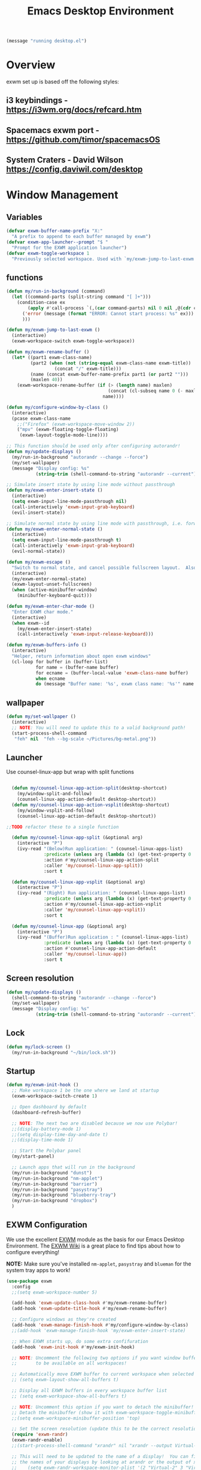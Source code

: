 #+title: Emacs Desktop Environment
#+PROPERTY: header-args:emacs-lisp :tangle ./desktop.el
#+begin_src emacs-lisp
  (message "running desktop.el")
#+end_src

* Overview
exwm set up is based off the following styles:

** i3 keybindings - https://i3wm.org/docs/refcard.htm
** Spacemacs exwm port - https://github.com/timor/spacemacsOS
** System Craters - David Wilson  https://config.daviwil.com/desktop

* Window Management

** Variables
#+begin_src emacs-lisp
  (defvar exwm-buffer-name-prefix "X:"
    "A prefix to append to each buffer managed by exwm")
  (defvar exwm-app-launcher--prompt "$ "
    "Prompt for the EXWM application launcher")
  (defvar exwm-toggle-workspace 1
    "Previously selected workspace. Used with `my/exwm-jump-to-last-exwm'.")
#+end_src
** functions
#+begin_src emacs-lisp
  (defun my/run-in-background (command)
    (let ((command-parts (split-string command "[ ]+")))
      (condition-case ex
          (apply #'call-process `(,(car command-parts) nil 0 nil ,@(cdr command-parts)))
        ('error (message (format "ERROR: Cannot start process: %s" ex)))
        )))

  (defun my/exwm-jump-to-last-exwm ()
    (interactive)
    (exwm-workspace-switch exwm-toggle-workspace))

  (defun my/exwm-rename-buffer ()
    (let* ((part1 exwm-class-name)
           (part2 (when (not (string-equal exwm-class-name exwm-title))
                    (concat "/" exwm-title)))
           (name (concat exwm-buffer-name-prefix part1 (or part2 "")))
           (maxlen 40))
      (exwm-workspace-rename-buffer (if (> (length name) maxlen)
                                        (concat (cl-subseq name 0 (- maxlen 3)) "...")
                                      name))))

  (defun my/configure-window-by-class ()
    (interactive)
    (pcase exwm-class-name
      ;;("Firefox" (exwm-workspace-move-window 2))
      ("mpv" (exwm-floating-toggle-floating)
       (exwm-layout-toggle-mode-line))))

  ;; This function should be used only after configuring autorandr!
  (defun my/update-displays ()
    (my/run-in-background "autorandr --change --force")
    (my/set-wallpaper)
    (message "Display config: %s"
             (string-trim (shell-command-to-string "autorandr --current"))))

  ;; Simulate insert state by using line mode without passthrough
  (defun my/exwm-enter-insert-state ()
    (interactive)
    (setq exwm-input-line-mode-passthrough nil)
    (call-interactively 'exwm-input-grab-keyboard)
    (evil-insert-state))

  ;; Simulate normal state by using line mode with passthrough, i.e. forward all commands to emacs
  (defun my/exwm-enter-normal-state ()
    (interactive)
    (setq exwm-input-line-mode-passthrough t)
    (call-interactively 'exwm-input-grab-keyboard)
    (evil-normal-state))

  (defun my/exwm-escape ()
    "Switch to normal state, and cancel possible fullscreen layout.  Also close minibuffer."
    (interactive)
    (my/exwm-enter-normal-state)
    (exwm-layout-unset-fullscreen)
    (when (active-minibuffer-window)
      (minibuffer-keyboard-quit)))

  (defun my/exwm-enter-char-mode ()
    "Enter EXWM char mode."
    (interactive)
    (when exwm--id
      (my/exwm-enter-insert-state)
      (call-interactively 'exwm-input-release-keyboard)))

  (defun my/exwm-buffers-info ()
    (interactive)
    "Helper, return information about open exwm windows"
    (cl-loop for buffer in (buffer-list)
             for name = (buffer-name buffer)
             for ecname = (buffer-local-value 'exwm-class-name buffer)
             when ecname
             do (message "Buffer name: '%s', exwm class name: '%s'" name ecname)))

#+end_src

** wallpaper
#+begin_src emacs-lisp
  (defun my/set-wallpaper ()
    (interactive)
    ;; NOTE: You will need to update this to a valid background path!
    (start-process-shell-command
     "feh" nil  "feh --bg-scale ~/Pictures/bg-metal.png"))
#+end_src

** Launcher
Use counsel-linux-app but wrap with split functions
#+begin_src emacs-lisp

  (defun my/counsel-linux-app-action-split(desktop-shortcut)
    (my/window-split-and-follow)
    (counsel-linux-app-action-default desktop-shortcut))
  (defun my/counsel-linux-app-action-vsplit(desktop-shortcut)
    (my/window-vsplit-and-follow)
    (counsel-linux-app-action-default desktop-shortcut))

;;TODO refactor these to a single function

  (defun my/counsel-linux-app-split (&optional arg)
    (interactive "P")
    (ivy-read "(Below)Run application: " (counsel-linux-apps-list)
              :predicate (unless arg (lambda (x) (get-text-property 0 'visible (car x))))
              :action #'my/counsel-linux-app-action-split
              :caller 'my/counsel-linux-app-split))
              :sort t

  (defun my/counsel-linux-app-vsplit (&optional arg)
    (interactive "P")
    (ivy-read "(Right) Run application: " (counsel-linux-apps-list)
              :predicate (unless arg (lambda (x) (get-text-property 0 'visible (car x))))
              :action #'my/counsel-linux-app-action-vsplit
              :caller 'my/counsel-linux-app-vsplit))
              :sort t

  (defun my/counsel-linux-app (&optional arg)
    (interactive "P")
    (ivy-read "(Buffer)Run application : " (counsel-linux-apps-list)
              :predicate (unless arg (lambda (x) (get-text-property 0 'visible (car x))))
              :action #'counsel-linux-app-action-default
              :caller 'my/counsel-linux-app))
              :sort t

#+end_src
** Screen resolution
#+begin_src emacs-lisp
  (defun my/update-displays ()
    (shell-command-to-string "autorandr --change --force")
    (my/set-wallpaper)
    (message "Display config: %s"
             (string-trim (shell-command-to-string "autorandr --current"))))
#+end_src

** Lock
#+begin_src emacs-lisp
  (defun my/lock-screen ()
    (my/run-in-background "~/bin/lock.sh")) 
#+end_src
** Startup
#+begin_src emacs-lisp
  (defun my/exwm-init-hook ()
    ;; Make workspace 1 be the one where we land at startup
    (exwm-workspace-switch-create 1)

    ;; Open dashboard by default
    (dashboard-refresh-buffer)

    ;; NOTE: The next two are disabled because we now use Polybar!
    ;;(display-battery-mode 1)
    ;;(setq display-time-day-and-date t)
    ;;(display-time-mode 1)

    ;; Start the Polybar panel
    (my/start-panel)

    ;; Launch apps that will run in the background
    (my/run-in-background "dunst")
    (my/run-in-background "nm-applet")
    (my/run-in-background "barrier")
    (my/run-in-background "pasystray")
    (my/run-in-background "blueberry-tray")
    (my/run-in-background "dropbox")
    )
#+end_src
** EXWM Configuration

We use the excellent [[https://github.com/ch11ng/exwm][EXWM]] module as the basis for our Emacs Desktop Environment.  The [[https://github.com/ch11ng/exwm/wiki][EXWM Wiki]] is a great place to find tips about how to configure everything!

*NOTE:* Make sure you've installed =nm-applet=, =pasystray= and =blueman= for the system tray apps to work!

#+begin_src emacs-lisp
  (use-package exwm
    :config
    ;;(setq exwm-workspace-number 5)

    (add-hook 'exwm-update-class-hook #'my/exwm-rename-buffer)
    (add-hook 'exwm-update-title-hook #'my/exwm-rename-buffer)

    ;; Configure windows as they're created
    (add-hook 'exwm-manage-finish-hook #'my/configure-window-by-class)
    ;;(add-hook 'exwm-manage-finish-hook 'my/exwm-enter-insert-state)

    ;; When EXWM starts up, do some extra confifuration
    (add-hook 'exwm-init-hook #'my/exwm-init-hook)

    ;; NOTE: Uncomment the following two options if you want window buffers
    ;;       to be available on all workspaces!

    ;; Automatically move EXWM buffer to current workspace when selected
    ;; (setq exwm-layout-show-all-buffers t)

    ;; Display all EXWM buffers in every workspace buffer list
    ;; (setq exwm-workspace-show-all-buffers t)

    ;; NOTE: Uncomment this option if you want to detach the minibuffer!
    ;; Detach the minibuffer (show it with exwm-workspace-toggle-minibuffer)
    ;;(setq exwm-workspace-minibuffer-position 'top)

    ;; Set the screen resolution (update this to be the correct resolution for your screen!)
    (require 'exwm-randr)
    (exwm-randr-enable)
    ;;(start-process-shell-command "xrandr" nil "xrandr --output Virtual-1 --primary --mode 2048x1152 --pos 0x0 --rotate normal")

    ;; This will need to be updated to the name of a display!  You can find
    ;; the names of your displays by looking at arandr or the output of xrandr
    ;;    (setq exwm-randr-workspace-monitor-plist '(2 "Virtual-2" 3 "Virtual-2"))

    ;; NOTE: Uncomment these lines after setting up autorandr!
    ;; React to display connectivity changes, do initial display update
    ;; (add-hook 'exwm-randr-screen-change-hook #'my/update-displays)
    (my/update-displays)

    ;; Set the wallpaper after changing the resolution
    (my/set-wallpaper)

    ;; NOTE: This is disabled because we now use Polybar!
    ;; Load the system tray before exwm-init
    ;; (require 'exwm-systemtray)
    ;; (setq exwm-systemtray-height 32)
    ;; (exwm-systemtray-enable)

    ;; Automatically send the mouse cursor to the selected workspace's display
    (setq exwm-workspace-warp-cursor t)

    ;; Window focus should follow the mouse pointer
    (setq mouse-autoselect-window t
          focus-follows-mouse t)

    ;; Quick swtiching between workspaces
    (defadvice exwm-workspace-switch (before save-toggle-workspace activate)
      (setq exwm-toggle-workspace exwm-workspace-current-index))

    ;; These keys should always pass through to Emacs
    (setq exwm-input-prefix-keys
    ;;       '(?\C-x
    ;;         ?\C-u
    ;;         ?\C-h
    ;;         ?\M-x
    ;;         ?\M-`
    ;;         ?\M-&
    ;;         ?\M-:
    ;;         ?\C-\M-j  ;; Buffer list
             '(?\C-\ ))  ;; Ctrl+Space

    ;; ;; Ctrl+Q will enable the next key to be sent directly
    (define-key exwm-mode-map [?\C-q] 'exwm-input-send-next-key)

    ;; Set up global key bindings.  These always work, no matter the input state!
    ;; Keep in mind that changing this list after EXWM initializes has no effect.
    (setq exwm-input-global-keys
          `(
            ;; Reset to line-mode (C-c C-k switches to char-mode via exwm-input-release-keyboard)
            ([?\s-r] . exwm-reset)

            ;; Move between windows
            ([s-left] . windmove-left)
            ([s-right] . windmove-right)
            ([s-up] . windmove-up)
            ([s-down] . windmove-down)
            ([?\s-f] . exwm-layout-toggle-fullscreen)
            ([?\s-F] . exwm-floating-toggle-floating)
            ([?\s-&] . (lambda (command)
                         (interactive (list (read-shell-command "$ ")))
                         (start-process-shell-command command nil command)))

            ;; Switch workspace
            ;;      ([?\s-w] . exwm-workspace-switch)

            ;; 's-N': Switch to certain workspace with Super (Win) plus a number key (0 - 9)
            ,@(mapcar (lambda (i)
                        `(,(kbd (format "s-%d" i)) .
                          (lambda ()
                            (interactive)
                            (exwm-workspace-switch-create ,i))))
                      (number-sequence 0 9))))

    (exwm-input-set-key (kbd "s-b") 'exwm-workspace-switch-to-buffer)
    (setq exwm-workspace-show-all-buffers 1)
    (setq exwm-layout-show-all-buffers t)

    (exwm-input-set-key (kbd "s-<escape>") 'my/exwm-escape)
    (exwm-input-set-key (kbd "s-c") 'my/exwm-enter-char-mode)
    (exwm-input-set-key (kbd "s-.") 'my/lock-screen)
    (exwm-input-set-key (kbd "<s-tab>") 'my/exwm-jump-to-last-exwm)

    (exwm-input-set-key (kbd "s-h") 'evil-window-left)
    (exwm-input-set-key (kbd "s-j") 'evil-window-down)
    (exwm-input-set-key (kbd "s-k") 'evil-window-up)
    (exwm-input-set-key (kbd "s-l") 'evil-window-right)
    ;; Moving Windows
    (exwm-input-set-key (kbd "s-H") 'evil-window-move-far-left)
    (exwm-input-set-key (kbd "s-J") 'evil-window-move-very-bottom)
    (exwm-input-set-key (kbd "s-K") 'evil-window-move-very-top)
    (exwm-input-set-key (kbd "s-L") 'evil-window-move-far-right)

    (exwm-input-set-key (kbd "s-d") 'my/counsel-linux-app)
    (exwm-input-set-key (kbd "s-s") 'my/counsel-linux-app-split)
    (exwm-input-set-key (kbd "s-S") 'my/counsel-linux-app-vsplit)

    ;; in normal state/line mode, use the familiar i key to switch to input state
    ;; (evil-define-key 'normal exwm-mode-map (kbd "i") 'exwm-input-release-keyboard)
    (evil-define-key 'normal exwm-mode-map (kbd "i") 'my/exwm-enter-insert-state)
    (dolist (k '("<down-mouse-1>" "<down-mouse-2>" "<down-mouse-3>"))
      (evil-define-key 'normal exwm-mode-map (kbd k) 'my/exwm-enter-insert-state))

    ;; EXWM does not bypass exwm-mode-map keybindings in line-mode, so the
    ;; default bindings are still mapped to C-c.  We remap that to C-s-c.
    (define-key exwm-mode-map (kbd "C-s-c") (lookup-key exwm-mode-map (kbd "C-c")))
    (define-key exwm-mode-map (kbd "C-c") nil)

    ;; User s-q to close buffer
    (exwm-input-set-key (kbd "s-Q") 'kill-buffer-and-window)

    (exwm-enable))
#+end_src
** Terminal here
#+begin_src emacs-lisp
  (use-package terminal-here
    :after exwm
    :config
    (setq terminal-here-linux-terminal-command 'xfce4-terminal)
    (exwm-input-set-key (kbd "<s-return>") 'terminal-here-launch))
#+end_src

** Keybindings
#+begin_src emacs-lisp
  (my/leader exwm-map
    "d" '(exwm-debug :which-key "togggle debug")
    "f" '(exwm-floating-toggle-floating :which-key "togggle floating")
    "m" '(exwm-workspace-move-window :which-key "workspace move window")
    "F" '(exwm-floating-toggle-floating :which-key "togggle fullscreen"))
#+end_src
* Desktop Environment

** Desktop Key Bindings

We use the [[https://github.com/DamienCassou/desktop-environment][desktop-environment]] package to automatically bind to well-known programs for controlling the volume, screen brightness, media playback, and doing other things like locking the screen and taking screenshots.  Make sure that you install the necessary programs to make this functionality work!  Check the [[https://github.com/DamienCassou/desktop-environment#default-configuration][default programs]] list to know what you need to install.

#+begin_src emacs-lisp

    (use-package desktop-environment
      :after exwm
      :config (desktop-environment-mode)
      :custom
      (desktop-environment-brightness-small-increment "-inc 5")
      (desktop-environment-brightness-small-decrement "-dec 5")
      (desktop-environment-brightness-normal-increment "-inc 10")
      (desktop-environment-brightness-normal-decrement "-dec 10")
      (desktop-environment-brightness-get-command "xbacklight")
      (desktop-environment-brightness-set-command "xbacklight %s"))
#+end_src

** Desktop File

This file is used by your "login manager" (GDM, LightDM, etc) to display EXWM as a desktop environment option when you log in.

*IMPORTANT*: Make sure you create a symbolic link for this file into =/usr/share/xsessions=:

#+begin_src sh :tangle no

sudo ln -f ~/.emacs.d/exwm/EXWM.desktop /usr/share/xsessions/EXWM.desktop

#+end_src

#+begin_src shell :tangle ./exwm/EXWM.desktop :mkdirp yes

  [Desktop Entry]
  Name=EXWM
  Comment=Emacs Window Manager
  Exec=sh /home/glenn/.emacs.d/exwm/start-exwm.sh
  TryExec=sh
  Type=Application
  X-LightDM-DesktopName=exwm
  DesktopNames=exwm

#+end_src

** Launcher Script

This launcher script is invoked by =EXWM.desktop= to start Emacs and load our desktop environment configuration.  We also start up some other helpful applications to configure the desktop experience.



#+begin_src shell :tangle ./exwm/start-exwm.sh :shebang #!/bin/sh

  # Set the screen DPI (uncomment this if needed!)
  xrdb ~/.emacs.d/exwm/Xresources

  # Run the screen compositor
  compton &

  # Enable screen locking on suspend
  xss-lock ~/bin/lock.sh &

  # Fire it up
  ##exec dbus-launch --exit-with-session emacs -mm --debug-init -l ~/.emacs.d/desktop.el
  # on Arch dbus is launched by systemd, launching emacs directly
  exec emacs -mm --debug-init -l ~/.emacs.d/desktop.el

#+end_src

** Keyboard Configuration

The =Xmodmap= file will be used with the =xmodmap= program to remap CapsLock to Ctrl inside of our desktop environment:

# #+begin_src sh :tangle ./exwm/Xmodmap

#   clear lock
#   clear control
#   keycode 66 = Control_L
#   add control = Control_L
#   add Lock = Control_R

# #+end_src

** DPI configuration

The =Xresources= file will be used with =xrdb= in =start-exwm.sh= to set our screen DPI:

#+begin_src conf :tangle ./exwm/Xresources

  Xft.dpi:   100   # Set this to your desired DPI!  Larger number means bigger text and UI

#+end_src

** Panel fix

The workspace names for polybar are off by one, fix is here
https://github.com/ch11ng/exwm/issues/716#issuecomment-592913392

#+begin_src emacs-lisp
(setq exwm-workspace-index-map
        (lambda (index)
          (let ((named-workspaces []))
            (if (< index (length named-workspaces))
                (elt named-workspaces index)
              (number-to-string index)))))

(defun exwm-workspace--update-ewmh-desktop-names ()
  (xcb:+request exwm--connection
      (make-instance 'xcb:ewmh:set-_NET_DESKTOP_NAMES
                     :window exwm--root :data
                     (mapconcat (lambda (i) (funcall exwm-workspace-index-map i))
                                (number-sequence 0 (1- (exwm-workspace--count)))
                                "\0"))))

(add-hook 'exwm-workspace-list-change-hook
          #'exwm-workspace--update-ewmh-desktop-names)

;; you may need to call the function once manually
;;(exwm-workspace--update-ewmh-desktop-names)

#+end_src
** Panel with Polybar

Polybar provides a great, minimalistic panel for your EXWM desktop configuration.  The following config integrates =emacsclient= and Polybar with =polybar-msg= to enable you to gather *any* information from Emacs and display it in the panel!

Check out the Polybar wiki for more details on how to configure it: https://github.com/polybar/polybar/wiki

#+begin_src emacs-lisp

  ;; Make sure the server is started (better to do this in your main Emacs config!)
  ;;(server-start)

  (defvar my/polybar-process nil
    "Holds the process of the running Polybar instance, if any")

  (defun my/kill-panel ()
    (interactive)
    (when my/polybar-process
      (ignore-errors
        (kill-process my/polybar-process)))
    (setq my/polybar-process nil))

  (defun my/start-panel ()
    (interactive)
    (my/kill-panel)
    (setq my/polybar-process (start-process-shell-command "polybar" nil "polybar panel")))

  (defun my/send-polybar-hook (module-name hook-index)
    (start-process-shell-command "polybar-msg" nil (format "polybar-msg hook %s %s" module-name hook-index)))

  (defun my/send-polybar-exwm-workspace ()
    (my/send-polybar-hook "exwm-workspace" 1))

  ;; Update panel indicator when workspace changes
  (add-hook 'exwm-workspace-switch-hook #'my/send-polybar-exwm-workspace)


#+end_src


The configuration for our ingeniously named panel, "panel".  Invoke it with =polybar panel= on the command line!

#+begin_src conf :tangle ~/.config/polybar/config :mkdirp yes

    ; Docs: https://github.com/polybar/polybar
    ;==========================================================

    [settings]
    screenchange-reload = true

    [global/wm]
    margin-top = 0
    margin-bottom = 0

    [colors]
    background = #f0232635
    background-alt = #576075
    foreground = #A6Accd
    foreground-alt = #555
    primary = #ffb52a
    secondary = #e60053
    alert = #bd2c40
    underline-1 = #c792ea

    [bar/panel]
    width = 100%
    height = 35
    offset-x = 0
    offset-y = 0
    fixed-center = true
    enable-ipc = true

    background = ${colors.background}
    foreground = ${colors.foreground}

    line-size = 2
    line-color = #f00

    border-size = 0
    border-color = #00000000

    padding-top = 5
    padding-left = 1
    padding-right = 1

    module-margin = 1

    font-0 = "Cantarell:size=14:weight=bold;2"
    font-1 = "Font Awesome:size=14;2"
    font-2 = "Material Icons:size=20;5"
    font-3 = "Fira Mono:size=13;-3"

    modules-left = exwm-workspace ewmh
    modules-center = title
    modules-right = cpu memory temperature battery date powermenu

    tray-position = right
    tray-padding = 2
    tray-maxsize = 28

    cursor-click = pointer
    cursor-scroll = ns-resize

    [module/ewmh]
    type = internal/xworkspaces

    pin-workspaces = true
    enable-click = true

    format = <label-state>
    label-monitor = %name%

    label-active = ${index} 
    label-active-foreground = #ffffff
    label-active-background = #3f3f3f
    label-active-underline = #fba922
    label-active-padding = 2

    label-occupied = %name% 
    label-occupied-underline = #555555
    label-occupied-padding = 2

    label-urgent = %name%
    label-urgent-foreground = #000000
    label-urgent-background = #bd2c40
    label-urgent-underline = #9b0a20
    label-urgent-padding = 2

    label-empty = %name%
    label-empty-foreground = #55
    label-empty-padding = 2

    ; [module/exwm-workspace]
    ; type = custom/ipc
    ; hook-0 = emacsclient -e "exwm-workspace-current-index" | sed -e 's/^"//' -e 's/"$//'
    ; initial = 1
    ; format-underline = ${colors.underline-1}
    ; format-padding = 1
    [module/title]
    type = internal/xwindow

    [module/cpu]
    type = internal/cpu
    interval = 2
    format = <label>
    format-underline = ${colors.underline-1}
    click-left = emacsclient -e "(proced)"
    label = %percentage:2%%

    [module/memory]
    type = internal/memory
    interval = 3
    format = <label>
    label = RAM %percentage_used%%
    format-underline = ${colors.underline-1}

    [module/date]
    type = internal/date
    interval = 5

    date = "%a %b %e"
    date-alt = "%A %B %d %Y"

    time = %l:%M %p
    time-alt = %H:%M:%S

    format-prefix-foreground = ${colors.foreground-alt}
    format-underline = ${colors.underline-1}

    label = %date% %time%

    [module/battery]
    type = internal/battery
    battery = BAT0
    adapter = ADP1
    full-at = 98
    time-format = %-l:%M

    label-charging = %percentage%% / %time%
    format-charging = <animation-charging> <label-charging>
    format-charging-underline = ${colors.underline-1}

    label-discharging = %percentage%% / %time%
    format-discharging = <ramp-capacity> <label-discharging>
    format-discharging-underline = ${self.format-charging-underline}

    format-full = <ramp-capacity> <label-full>
    format-full-underline = ${self.format-charging-underline}

    ramp-capacity-0 = 
    ramp-capacity-1 = 
    ramp-capacity-2 = 
    ramp-capacity-3 = 
    ramp-capacity-4 = 

    animation-charging-0 = 
    animation-charging-1 = 
    animation-charging-2 = 
    animation-charging-3 = 
    animation-charging-4 = 
    animation-charging-framerate = 750

    [module/temperature]
    type = internal/temperature
    thermal-zone = 0
    warn-temperature = 60

    format = <label>
    format-underline = ${colors.underline-1}
    format-warn = <label-warn>
    format-warn-underline = ${self.format-underline}

    label = %temperature-c%
    label-warn = %temperature-c%!
    label-warn-foreground = ${colors.secondary}

    [module/powermenu]
    type = custom/menu

    format-spacing = 1

    label-open = 
    ;label-open-foreground = ${colors.secondary}
    label-close =  cancel
    label-close-foreground = ${colors.secondary}
    label-separator = |
    label-separator-foreground = ${colors.foreground-alt}

    menu-0-0 = reboot
    menu-0-0-exec = menu-open-1
    menu-0-1 = power off
    menu-0-1-exec = menu-open-2
    menu-0-2 = suspend
    menu-0-2-exec = menu-open-3

    ;menu-1-0 = cancel
    ;menu-1-0-exec = menu-open-0
    menu-1-0 = reboot!
    menu-1-0-exec = systemctl reboot

    menu-2-0 = power off!
    menu-2-0-exec = systemctl poweroff
    ;menu-2-0 = back
    ;menu-2-0-exec = menu-open-0

    menu-3-0 = suspend!
    menu-3-0-exec = systemctl suspend
    ;menu-3-1 = back
    ;menu-3-1-exec = menu-open-0
#+end_src

** Desktop Notifications with Dunst

We use an application called [[https://dunst-project.org/][Dunst]] to enable the display of desktop notifications from Emacs and other applications running within EXWM.  Consult the [[https://dunst-project.org/documentation/][documentation]] for more details on how to configure this to your liking!

Here are some things you might want to consider changing:

- =format= - Customize how notification text contents are displayed
- =geometry= - Where the notification appears and how large it should be by default
- =urgency_normal=, etc - configures the background and frame color for notifications of different types
- =max_icon_size= - Constrain icon display since some icons will be larger than others
- =icon_path= - Important if your icons are not in a common location (like when using GNU Guix)
- =idle_threshold= - Wait for user to become active for this long before hiding notifications
- =mouse_left/right/middle_click= - Action to take when clicking a notification
- Any of the key bindings in the =shortcuts= section (though these are deprecated in 1.5.0, use =dunstctl=)

#+begin_src conf :tangle ~/.config/dunst/dunstrc :mkdirp yes

[global]
    ### Display ###
    monitor = 0

    # The geometry of the window:
    #   [{width}]x{height}[+/-{x}+/-{y}]
    geometry = "500x10-10+50"

    # Show how many messages are currently hidden (because of geometry).
    indicate_hidden = yes

    # Shrink window if it's smaller than the width.  Will be ignored if
    # width is 0.
    shrink = no

    # The transparency of the window.  Range: [0; 100].
    transparency = 10

    # The height of the entire notification.  If the height is smaller
    # than the font height and padding combined, it will be raised
    # to the font height and padding.
    notification_height = 0

    # Draw a line of "separator_height" pixel height between two
    # notifications.
    # Set to 0 to disable.
    separator_height = 1
    separator_color = frame

    # Padding between text and separator.
    padding = 8

    # Horizontal padding.
    horizontal_padding = 8

    # Defines width in pixels of frame around the notification window.
    # Set to 0 to disable.
    frame_width = 2

    # Defines color of the frame around the notification window.
    frame_color = "#89AAEB"

    # Sort messages by urgency.
    sort = yes

    # Don't remove messages, if the user is idle (no mouse or keyboard input)
    # for longer than idle_threshold seconds.
    idle_threshold = 120

    ### Text ###

    font = Cantarell 20

    # The spacing between lines.  If the height is smaller than the
    # font height, it will get raised to the font height.
    line_height = 0
    markup = full

    # The format of the message.  Possible variables are:
    #   %a  appname
    #   %s  summary
    #   %b  body
    #   %i  iconname (including its path)
    #   %I  iconname (without its path)
    #   %p  progress value if set ([  0%] to [100%]) or nothing
    #   %n  progress value if set without any extra characters
    #   %%  Literal %
    # Markup is allowed
    format = "<b>%s</b>\n%b"

    # Alignment of message text.
    # Possible values are "left", "center" and "right".
    alignment = left

    # Show age of message if message is older than show_age_threshold
    # seconds.
    # Set to -1 to disable.
    show_age_threshold = 60

    # Split notifications into multiple lines if they don't fit into
    # geometry.
    word_wrap = yes

    # When word_wrap is set to no, specify where to make an ellipsis in long lines.
    # Possible values are "start", "middle" and "end".
    ellipsize = middle

    # Ignore newlines '\n' in notifications.
    ignore_newline = no

    # Stack together notifications with the same content
    stack_duplicates = true

    # Hide the count of stacked notifications with the same content
    hide_duplicate_count = false

    # Display indicators for URLs (U) and actions (A).
    show_indicators = yes

    ### Icons ###

    # Align icons left/right/off
    icon_position = left

    # Scale larger icons down to this size, set to 0 to disable
    max_icon_size = 88

    # Paths to default icons.
    icon_path = /usr/share/icons/Adwaita/96x96/status:/usr/share/icons/Adwaita/96x96/emblems

    ### History ###

    # Should a notification popped up from history be sticky or timeout
    # as if it would normally do.
    sticky_history = no

    # Maximum amount of notifications kept in history
    history_length = 20

    ### Misc/Advanced ###

    # Browser for opening urls in context menu.
    browser = qutebrowser

    # Always run rule-defined scripts, even if the notification is suppressed
    always_run_script = true

    # Define the title of the windows spawned by dunst
    title = Dunst

    # Define the class of the windows spawned by dunst
    class = Dunst

    startup_notification = false
    verbosity = mesg

    # Define the corner radius of the notification window
    # in pixel size. If the radius is 0, you have no rounded
    # corners.
    # The radius will be automatically lowered if it exceeds half of the
    # notification height to avoid clipping text and/or icons.
    corner_radius = 4

    mouse_left_click = close_current
    mouse_middle_click = do_action
    mouse_right_click = close_all

# Experimental features that may or may not work correctly. Do not expect them
# to have a consistent behaviour across releases.
[experimental]
    # Calculate the dpi to use on a per-monitor basis.
    # If this setting is enabled the Xft.dpi value will be ignored and instead
    # dunst will attempt to calculate an appropriate dpi value for each monitor
    # using the resolution and physical size. This might be useful in setups
    # where there are multiple screens with very different dpi values.
    per_monitor_dpi = false

[shortcuts]

    # Shortcuts are specified as [modifier+][modifier+]...key
    # Available modifiers are "ctrl", "mod1" (the alt-key), "mod2",
    # "mod3" and "mod4" (windows-key).
    # Xev might be helpful to find names for keys.

    # Close notification.
    #close = ctrl+space

    # Close all notifications.
    #close_all = ctrl+shift+space

    # Redisplay last message(s).
    # On the US keyboard layout "grave" is normally above TAB and left
    # of "1". Make sure this key actually exists on your keyboard layout,
    # e.g. check output of 'xmodmap -pke'
    history = ctrl+grave

    # Context menu.
    context = ctrl+shift+period

[urgency_low]
    # IMPORTANT: colors have to be defined in quotation marks.
    # Otherwise the "#" and following would be interpreted as a comment.
    background = "#222222"
    foreground = "#888888"
    timeout = 10
    # Icon for notifications with low urgency, uncomment to enable
    #icon = /path/to/icon

[urgency_normal]
    background = "#1c1f26"
    foreground = "#ffffff"
    timeout = 10
    # Icon for notifications with normal urgency, uncomment to enable
    #icon = /path/to/icon

[urgency_critical]
    background = "#900000"
    foreground = "#ffffff"
    frame_color = "#ff0000"
    timeout = 0
    # Icon for notifications with critical urgency, uncomment to enable
    #icon = /path/to/icon

#+end_src

We can also set up some functions for enabling and disabling notifications at any time:

#+begin_src emacs-lisp

  (defun my/disable-desktop-notifications ()
    (interactive)
    (start-process-shell-command "notify-send" nil "notify-send \"DUNST_COMMAND_PAUSE\""))

  (defun my/enable-desktop-notifications ()
    (interactive)
    (start-process-shell-command "notify-send" nil "notify-send \"DUNST_COMMAND_RESUME\""))

  (defun my/toggle-desktop-notifications ()
    (interactive)
    (start-process-shell-command "notify-send" nil "notify-send \"DUNST_COMMAND_TOGGLE\""))

#+end_src
* Tangle

Tangle on save? Reload after tangle? These hooks will ask you after every save.

;; Local Variables:
;; eval: (add-hook 'after-save-hook (lambda ()(org-babel-tangle)) nil t)
;; End:
